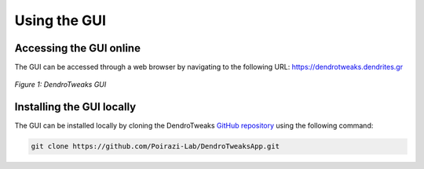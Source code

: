 Using the GUI
=============

Accessing the GUI online
------------------------

The GUI can be accessed through a web browser by navigating to the
following URL: https://dendrotweaks.dendrites.gr

.. figure:: _static/gui.png
    :width: 80%
    :align: center
    :figclass: align-center

    *Figure 1: DendroTweaks GUI*



Installing the GUI locally
--------------------------

The GUI can be installed locally by cloning the DendroTweaks `GitHub repository <https://github.com/Poirazi-Lab/DendroTweaksApp>`_
using the following command:


.. code-block:: bash

    git clone https://github.com/Poirazi-Lab/DendroTweaksApp.git

